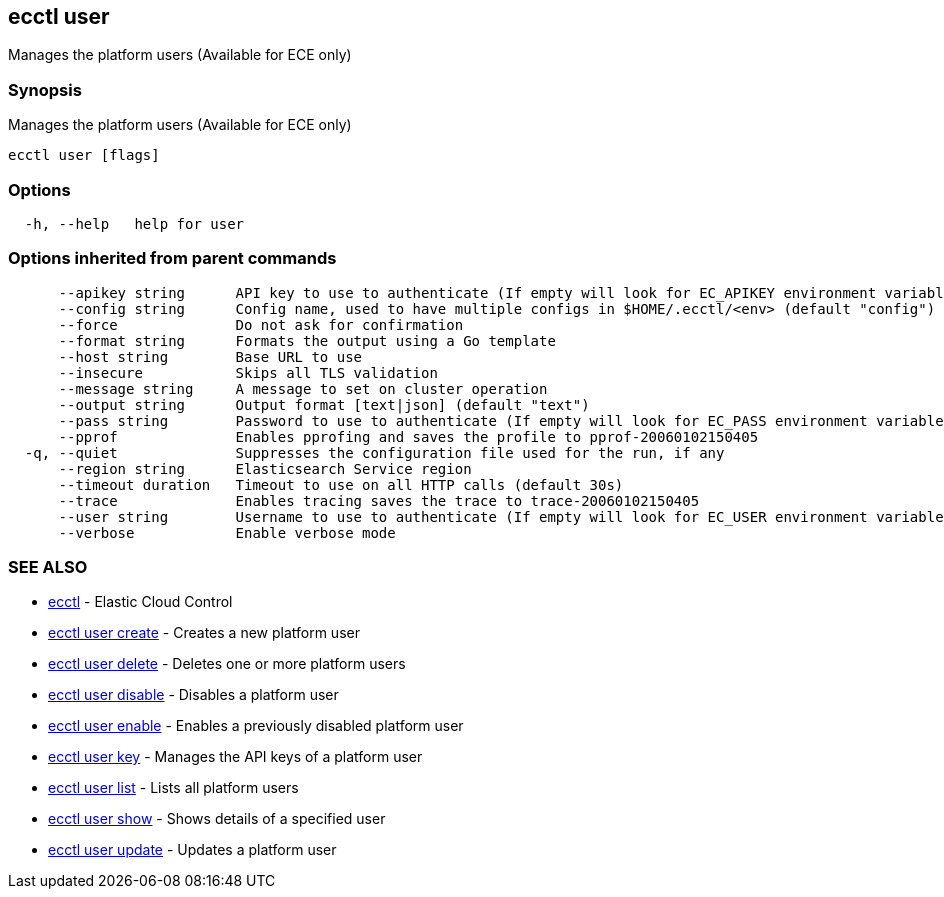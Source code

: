 [#ecctl_user]
== ecctl user

Manages the platform users (Available for ECE only)

[float]
=== Synopsis

Manages the platform users (Available for ECE only)

----
ecctl user [flags]
----

[float]
=== Options

----
  -h, --help   help for user
----

[float]
=== Options inherited from parent commands

----
      --apikey string      API key to use to authenticate (If empty will look for EC_APIKEY environment variable)
      --config string      Config name, used to have multiple configs in $HOME/.ecctl/<env> (default "config")
      --force              Do not ask for confirmation
      --format string      Formats the output using a Go template
      --host string        Base URL to use
      --insecure           Skips all TLS validation
      --message string     A message to set on cluster operation
      --output string      Output format [text|json] (default "text")
      --pass string        Password to use to authenticate (If empty will look for EC_PASS environment variable)
      --pprof              Enables pprofing and saves the profile to pprof-20060102150405
  -q, --quiet              Suppresses the configuration file used for the run, if any
      --region string      Elasticsearch Service region
      --timeout duration   Timeout to use on all HTTP calls (default 30s)
      --trace              Enables tracing saves the trace to trace-20060102150405
      --user string        Username to use to authenticate (If empty will look for EC_USER environment variable)
      --verbose            Enable verbose mode
----

[float]
=== SEE ALSO

* xref:ecctl[ecctl]	 - Elastic Cloud Control
* xref:ecctl_user_create[ecctl user create]	 - Creates a new platform user
* xref:ecctl_user_delete[ecctl user delete]	 - Deletes one or more platform users
* xref:ecctl_user_disable[ecctl user disable]	 - Disables a platform user
* xref:ecctl_user_enable[ecctl user enable]	 - Enables a previously disabled platform user
* xref:ecctl_user_key[ecctl user key]	 - Manages the API keys of a platform user
* xref:ecctl_user_list[ecctl user list]	 - Lists all platform users
* xref:ecctl_user_show[ecctl user show]	 - Shows details of a specified user
* xref:ecctl_user_update[ecctl user update]	 - Updates a platform user
